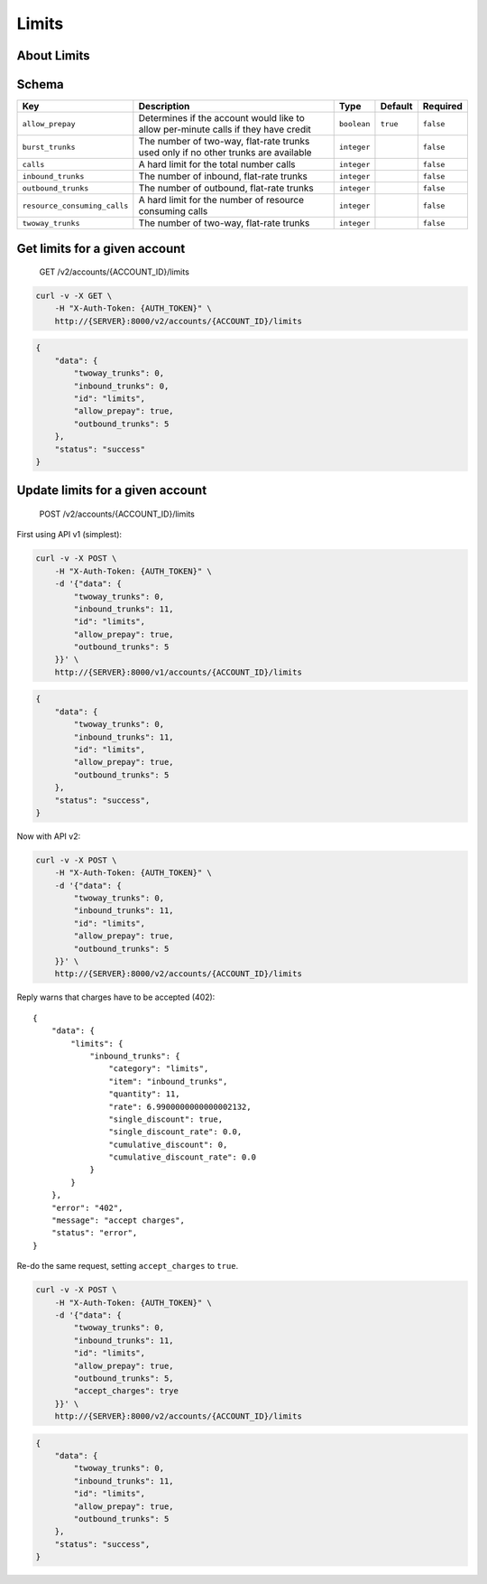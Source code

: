 Limits
~~~~~~

About Limits
^^^^^^^^^^^^

Schema
^^^^^^

+--------------------------------+--------------------------------------------------------------------------------------+---------------+------------+-------------+
| Key                            | Description                                                                          | Type          | Default    | Required    |
+================================+======================================================================================+===============+============+=============+
| ``allow_prepay``               | Determines if the account would like to allow per-minute calls if they have credit   | ``boolean``   | ``true``   | ``false``   |
+--------------------------------+--------------------------------------------------------------------------------------+---------------+------------+-------------+
| ``burst_trunks``               | The number of two-way, flat-rate trunks used only if no other trunks are available   | ``integer``   |            | ``false``   |
+--------------------------------+--------------------------------------------------------------------------------------+---------------+------------+-------------+
| ``calls``                      | A hard limit for the total number calls                                              | ``integer``   |            | ``false``   |
+--------------------------------+--------------------------------------------------------------------------------------+---------------+------------+-------------+
| ``inbound_trunks``             | The number of inbound, flat-rate trunks                                              | ``integer``   |            | ``false``   |
+--------------------------------+--------------------------------------------------------------------------------------+---------------+------------+-------------+
| ``outbound_trunks``            | The number of outbound, flat-rate trunks                                             | ``integer``   |            | ``false``   |
+--------------------------------+--------------------------------------------------------------------------------------+---------------+------------+-------------+
| ``resource_consuming_calls``   | A hard limit for the number of resource consuming calls                              | ``integer``   |            | ``false``   |
+--------------------------------+--------------------------------------------------------------------------------------+---------------+------------+-------------+
| ``twoway_trunks``              | The number of two-way, flat-rate trunks                                              | ``integer``   |            | ``false``   |
+--------------------------------+--------------------------------------------------------------------------------------+---------------+------------+-------------+

Get limits for a given account
^^^^^^^^^^^^^^^^^^^^^^^^^^^^^^

    GET /v2/accounts/{ACCOUNT\_ID}/limits

.. code:: shell

    curl -v -X GET \
        -H "X-Auth-Token: {AUTH_TOKEN}" \
        http://{SERVER}:8000/v2/accounts/{ACCOUNT_ID}/limits

.. code:: json

    {
        "data": {
            "twoway_trunks": 0,
            "inbound_trunks": 0,
            "id": "limits",
            "allow_prepay": true,
            "outbound_trunks": 5
        },
        "status": "success"
    }

Update limits for a given account
^^^^^^^^^^^^^^^^^^^^^^^^^^^^^^^^^

    POST /v2/accounts/{ACCOUNT\_ID}/limits

First using API v1 (simplest):

.. code:: shell

    curl -v -X POST \
        -H "X-Auth-Token: {AUTH_TOKEN}" \
        -d '{"data": {
            "twoway_trunks": 0,
            "inbound_trunks": 11,
            "id": "limits",
            "allow_prepay": true,
            "outbound_trunks": 5
        }}' \
        http://{SERVER}:8000/v1/accounts/{ACCOUNT_ID}/limits

.. code:: json

    {
        "data": {
            "twoway_trunks": 0,
            "inbound_trunks": 11,
            "id": "limits",
            "allow_prepay": true,
            "outbound_trunks": 5
        },
        "status": "success",
    }

Now with API v2:

.. code:: shell

    curl -v -X POST \
        -H "X-Auth-Token: {AUTH_TOKEN}" \
        -d '{"data": {
            "twoway_trunks": 0,
            "inbound_trunks": 11,
            "id": "limits",
            "allow_prepay": true,
            "outbound_trunks": 5
        }}' \
        http://{SERVER}:8000/v2/accounts/{ACCOUNT_ID}/limits

Reply warns that charges have to be accepted (402):

::

    {
        "data": {
            "limits": {
                "inbound_trunks": {
                    "category": "limits",
                    "item": "inbound_trunks",
                    "quantity": 11,
                    "rate": 6.9900000000000002132,
                    "single_discount": true,
                    "single_discount_rate": 0.0,
                    "cumulative_discount": 0,
                    "cumulative_discount_rate": 0.0
                }
            }
        },
        "error": "402",
        "message": "accept charges",
        "status": "error",
    }

Re-do the same request, setting ``accept_charges`` to ``true``.

.. code:: shell

    curl -v -X POST \
        -H "X-Auth-Token: {AUTH_TOKEN}" \
        -d '{"data": {
            "twoway_trunks": 0,
            "inbound_trunks": 11,
            "id": "limits",
            "allow_prepay": true,
            "outbound_trunks": 5,
            "accept_charges": trye
        }}' \
        http://{SERVER}:8000/v2/accounts/{ACCOUNT_ID}/limits

.. code:: json

    {
        "data": {
            "twoway_trunks": 0,
            "inbound_trunks": 11,
            "id": "limits",
            "allow_prepay": true,
            "outbound_trunks": 5
        },
        "status": "success",
    }
